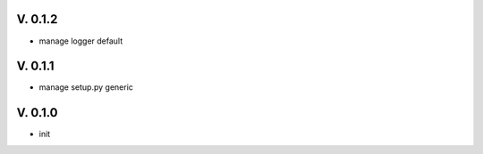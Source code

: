 V. 0.1.2
========

- manage logger default

V. 0.1.1
========

- manage setup.py generic

V. 0.1.0
========

- init
